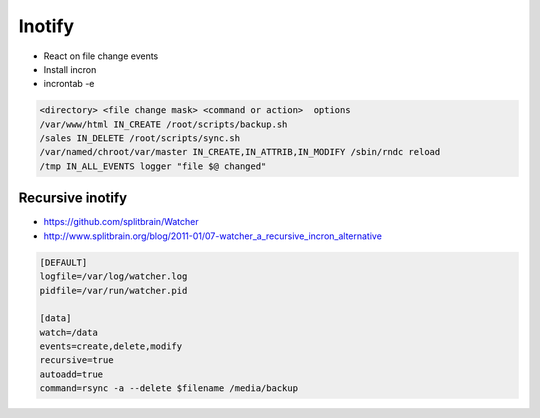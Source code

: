 #######
Inotify
#######

* React on file change events
* Install incron
* incrontab -e

.. code-block:: bash

  <directory> <file change mask> <command or action>  options
  /var/www/html IN_CREATE /root/scripts/backup.sh
  /sales IN_DELETE /root/scripts/sync.sh
  /var/named/chroot/var/master IN_CREATE,IN_ATTRIB,IN_MODIFY /sbin/rndc reload
  /tmp IN_ALL_EVENTS logger "file $@ changed"  


Recursive inotify
=================

* https://github.com/splitbrain/Watcher
* http://www.splitbrain.org/blog/2011-01/07-watcher_a_recursive_incron_alternative

.. code-block:: bash

  [DEFAULT]
  logfile=/var/log/watcher.log
  pidfile=/var/run/watcher.pid

  [data]
  watch=/data
  events=create,delete,modify
  recursive=true
  autoadd=true
  command=rsync -a --delete $filename /media/backup

